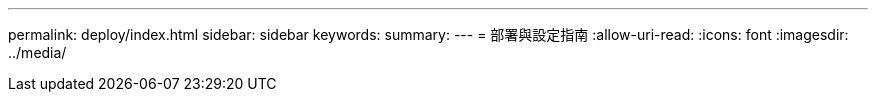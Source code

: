 ---
permalink: deploy/index.html 
sidebar: sidebar 
keywords:  
summary:  
---
= 部署與設定指南
:allow-uri-read: 
:icons: font
:imagesdir: ../media/


